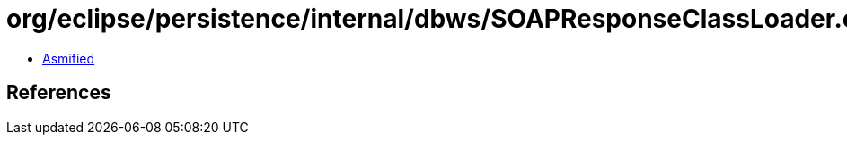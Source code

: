= org/eclipse/persistence/internal/dbws/SOAPResponseClassLoader.class

 - link:SOAPResponseClassLoader-asmified.java[Asmified]

== References

